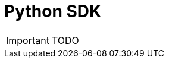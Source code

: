 = Python SDK
:imagesdir: ./resources/
ifdef::env-github,env-browser[:outfilesuffix: .adoc]
:source-highlighter: pygments


IMPORTANT: TODO